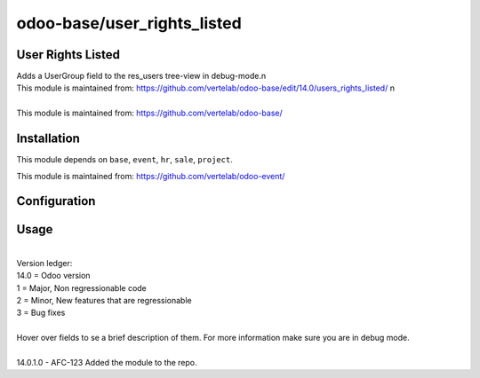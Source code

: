 ==================
odoo-base/user_rights_listed
==================

User Rights Listed
============

| Adds a UserGroup field to the res_users tree-view in debug-mode.\n
| This module is maintained from: https://github.com/vertelab/odoo-base/edit/14.0/users_rights_listed/ \n
| 
| This module is maintained from: https://github.com/vertelab/odoo-base/


Installation
============

This module depends on ``base``, ``event``, ``hr``, ``sale``, ``project``.

This module is maintained from: https://github.com/vertelab/odoo-event/

Configuration
=============


Usage
=====
| 
| Version ledger: 
| 14.0 = Odoo version
| 1 = Major, Non regressionable code
| 2 = Minor, New features that are regressionable
| 3 = Bug fixes
| 
| Hover over fields to se a brief description of them. For more information make sure you are in debug mode.
| 
| 14.0.1.0 - AFC-123 Added the module to the repo.
